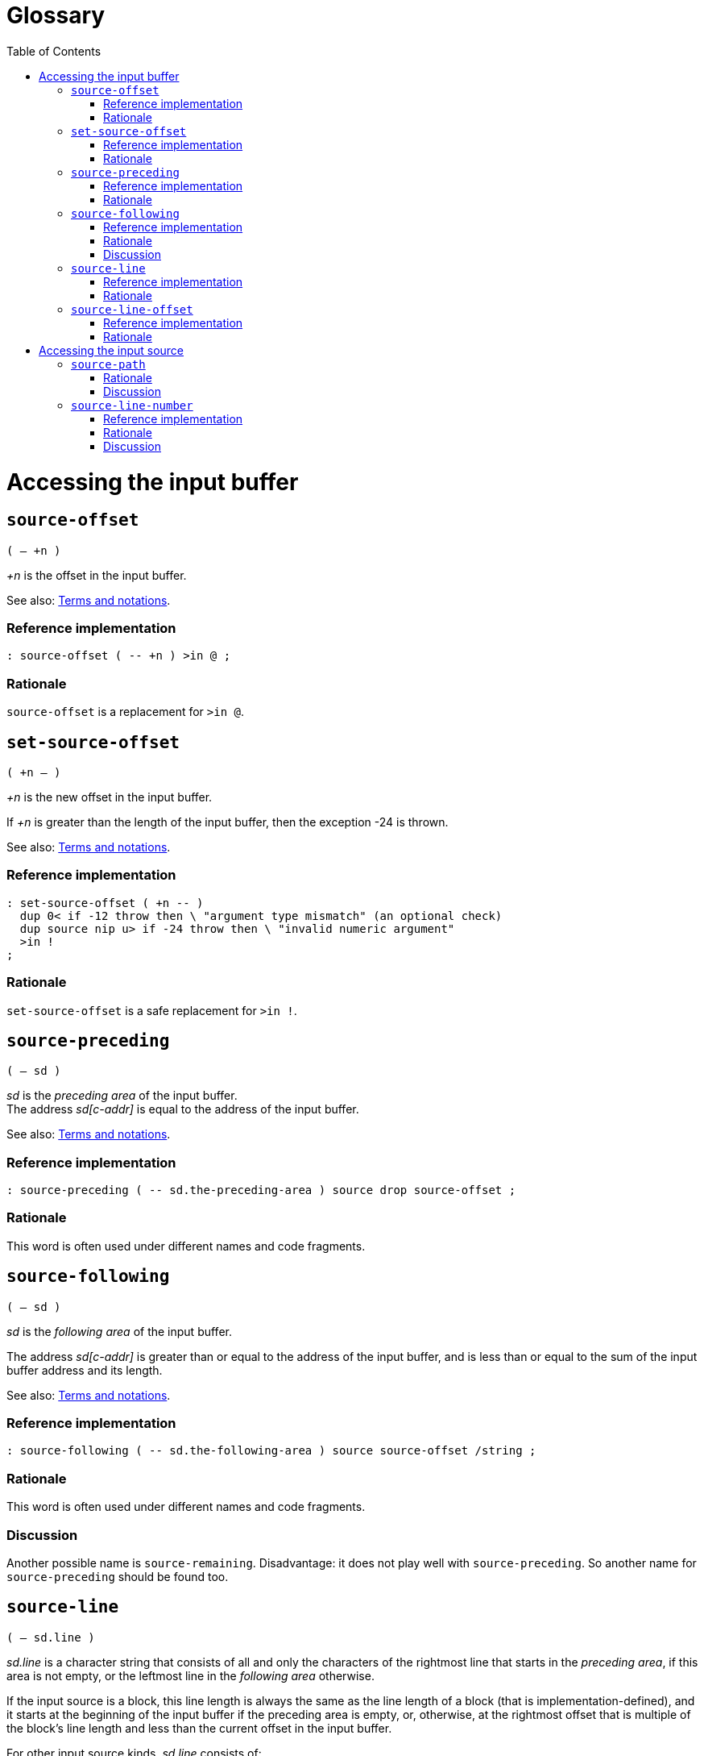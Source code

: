 = Glossary
:doctype: book
:toc:




= Accessing the input buffer



== `source-offset`
`( -- +n )`

_+n_ is the offset in the input buffer.

See also: link:./terms.adoc[Terms and notations].

=== Reference implementation

[,forth]
----
: source-offset ( -- +n ) >in @ ;
----


=== Rationale

`source-offset` is a replacement for `>in @`.



== `set-source-offset`
`( +n -- )`

_+n_ is the new offset in the input buffer.

If _+n_ is greater than the length of the input buffer,
then the exception -24 is thrown.

See also: link:./terms.adoc[Terms and notations].


=== Reference implementation

[,forth]
----
: set-source-offset ( +n -- )
  dup 0< if -12 throw then \ "argument type mismatch" (an optional check)
  dup source nip u> if -24 throw then \ "invalid numeric argument"
  >in !
;
----


=== Rationale

`set-source-offset` is a safe replacement for `>in !`.



== `source-preceding`
`( -- sd )`

_sd_ is the _preceding area_ of the input buffer.
 +
The address _sd[c-addr]_ is equal to the address of the input buffer.

See also: link:./terms.adoc[Terms and notations].


=== Reference implementation

[,forth]
----
: source-preceding ( -- sd.the-preceding-area ) source drop source-offset ;
----


=== Rationale

This word is often used under different names and code fragments.



== `source-following`
`( -- sd )`

_sd_ is the _following area_ of the input buffer.

The address _sd[c-addr]_ is greater than or equal to the address of the input buffer,
and is less than or equal to the sum of the input buffer address and its length.

See also: link:./terms.adoc[Terms and notations].


=== Reference implementation

[,forth]
----
: source-following ( -- sd.the-following-area ) source source-offset /string ;
----


=== Rationale

This word is often used under different names and code fragments.


=== Discussion

Another possible name is `source-remaining`.
Disadvantage: it does not play well with `source-preceding`.
So another name for `source-preceding` should be found too.



== `source-line`
`( -- sd.line )`

_sd.line_ is a character string that consists of all and only the characters
of the rightmost line that starts in the _preceding area_,
if this area is not empty, or the leftmost line in the _following area_ otherwise.

If the input source is a block, this line length is always the same
as the line length of a block (that is implementation-defined),
and it starts at the beginning of the input buffer if the preceding area is empty,
or, otherwise, at the rightmost offset that is multiple of the block's line length
and less than the current offset in the input buffer.

For other input source kinds, _sd.line_ consists of:

- all the characters, except characters of a line terminator, in the _preceding area_
  that follow the rightmost line terminator in the _preceding area_,
  or belong to the _preceding area_ if such line terminator is absent,
- and all the characters, except characters of a line terminator, in the _following area_
  that precede the leftmost line terminator whose end character is in the _following area_,
  or belong to the _following area_ if such line terminator is absent.


=== Reference implementation

[,forth]
----
: source-line ( -- sd.line )
  blk @ if
    source-preceding dup if 1- then ( c-addr.input-buffer +n.offset1 )
    dup c/l mod - +  c/l  exit
  then
  source-id -1 = if
    source-preceding line-terminator split-string-last
    over if 2nip else 2drop then ( c-addr1 +n1 )
    line-terminator nip 1- min ( c-addr1 0|1 )
    source-following rot negate /string
    line-terminator search 2drop
    ( c-addr1 c-addr2 ) over -  exit
  then
  source
;
----

Non-standard words used in this implementation:

- `c/l ( -- +n )` returns the fixed line length in a block.
- `line-terminator ( -- sd )` returns a line terminator sequence.
- `split-string-last ( sd1 sd.key -- sd.left sd.right | sd1 0 0 )`


=== Rationale

This word is needed for error messages, logging and debugging purposes.

For example, when the system displays the line in which an error occurred,
and the input source is an evaluated string with a line terminator, or a block,
the result of `source` cannot be used directly.
The line for displaying can be obtained with `source-line`
independently of the input source kind.

This word takes into account a case when a line terminator length is greater than 1
and its one part is in the _preceding area_ and another part is in the _following area_.



== `source-line-offset`
`( -- u )`

_u_ is the number of characters (pchar) in the preceding area
that belong to the character string returned by `source-line`.


=== Reference implementation

[,forth]
----
: source-line-offset ( -- +n )
  source-following drop
  source-line drop  -
;
----


=== Rationale

The name `source-line-offset` is chosen to be consistent with the name `source-offset`.

Note, when the input source is a block, and the offset in the input buffer
is nonzero and a multiple of the block's line length,
the return value is the block's line length,
since in this case `source-line` returns the line that
ends at the current offset in the input buffer.

This word is useful for error messages, logging and debugging purposes.

This word can be used to open the file that is the input source
in an external editor on a specific line and character in the line.

If the external editor requires a character position in extended characters,
this offset can be calculated from the offset in primitive characters
using `xchar+` or `x-size` as the following:

[,forth]
----
: source-line-xchar ( -- +n\0 )
  1  source-line  drop source-line-offset
  bounds ?do
    1+ i 6 x-size
  +loop
;
----




= Accessing the input source



== `source-path`
`( -- sd.path )`

_sd.path_ is a character string that is an
https://en.wikipedia.org/wiki/Internationalized_Resource_Identifier[IRI]
identifying the input source or the input source kind.
 +
_sd.path_ is valid until interpretation of this input source is complete.

If and only if _sd.path_ is in the File URI scheme
(see https://www.rfc-editor.org/rfc/rfc8089.html[RFC 8089]),
its "scheme" and "host" parts may be omitted.

If _sd.path_ is in the File URI scheme,
this path shall be acceptable to `open-file`.

If _sd.path_ is an empty string, there is no input source available
(and then https://forth-standard.org/standard/core/REFILL[`refill`] should throw an exception).

_sd.path_ depends on the input source kind as follows.

- If the input source is a file and its location is known,
then _sd.path_ is a full path in the local file system
or IRI (not necessarily in the File URI scheme)
by which this file can be opened with `open-file`.
Whether an IRI maps to a file in the local file system or to a remote resource
is implementation-defined.
+
Examples of correct _sd.path_ values:

* `"/home/john-doe/example.fth"`
* `"file:/home/john-doe/example.fth"`
* `"file:///home/john-doe/example.fth"`
* `"file://localhost/home/john-doe/example.fth"`
* `"/Users/john-doe/example.fth"`
* `"/c:/Users/john-doe/example.fth"`
** Should the variant `"c:/Users/john-doe/example.fth"` be allowed?
* `"file:/c:/Users/john-doe/example.fth"`
* `"file:///c:/Users/john-doe/example.fth"`
* `"file://localhost/c:/Users/john-doe/example.fth"`
* `"https://github.com/john-doe/example/example.fth"`
** For example, such a path can be used in a Forth system hosted in a web browser.

- If the input source is a file and its location is unknown,
_sd.path_ identifies this input source kind.
+
Here an option to consider:

* `"about:input/file"`

- If the input source is the user input device,
_sd.path_ identifies this input source kind.
+
Here are some options to consider:

* `"about:input/stdin"`
* `"/dev/stdin"` (this option is not portable)


- If the input source is an evaluated string,
_sd.path_ identifies this input source kind
(and optionally the string address and length).
+
Here are some options to consider:

* `"about:input/string"`
* `"data:,"` (disadvantage: without actual data this URI is misleading)
* `"data:"` (disadvantage: this URI appears to be invalid)

- If the input source is a block,
_sd.path_ identifies this input source kind
(and optionally the block number and the path to the block file).
+
Here are some options to consider:

* `"about:input/block"`
* `"about:input/block#{blk @ ntos}"`
** example: `"about:input/block#123"`
* `"about:input/block/{path-to-block-file}#{blk @ ntos}"`
** example: `"about:input/block/home/john-doe/blockfile.blk#123"`


=== Rationale

The name `source-path` is chosen to be consistent with the name `source-id`
(see https://forth-standard.org/standard/file/SOURCE-ID[11.6.1.2218 `SOURCE-ID`]).

`source-path` is needed for error messages, logging and debugging purposes.

The string returned by `source-path` must not be located
in a https://forth-standard.org/standard/usage#usage:transient[transient region]
or in a memory region allocated or reserved by the program,
because the lifetime of such a string (and its contents)
cannot be guaranteed by the system.

When the returned string is a path in the File URI scheme,
it is up to the implementor whether it starts with `"file:"` or with `"/"`,
but in either case `open-file` must be able to open a file using that string.

One consequence of implying the File URI scheme by default is
that *when a scheme is omitted*,
only a forward slash is used as a path segment separator
and the path is a full file name (i.e., it starts with a forward slash).

Note that Windows API supports a forward slash as a path segment separator.


=== Discussion

Probably, a better name is `source-uri`
(after
https://www.w3.org/TR/xpath-functions/#func-document-uri[`fn:document-uri` in XPath]).

Should a path starting with a Windows drive letter be allowed?
(e.g. "c:/Users/john-doe/example.fth")
 +
See also:
https://www.rfc-editor.org/rfc/rfc8089.html#appendix-E[RFC 8089 / Nonstandard Syntax Variations].



== `source-line-number`
`( -- u )`

_u_ is the line number (starting from 1) in the input source
that is returned by `source-line`.

If the input source is a file or the user input device, _u_ is
the the number of lines that have already been read (maybe partially)
from this input source into the input buffer while refilling it.

If the input source is an evaluated string, _u_ is
the the number of line terminators
in the _preceding area_ of the input buffer
plus 1.

If the input source is a block, the lines are numbered
within this block only.


=== Reference implementation

[,forth]
----
: source-line-number ( -- +n )
  blk @ if
    source-offset dup if 1- then c/l / 1+ exit
  then
  source-id -1 = if
    1 >r
    source-preceding begin
      line-terminator substring-after over while
      r> 1+ r>
    repeat  r>  exit
  then
  counter-of-refills
;
----

Non-standard words used in this implementation:

- `c/l ( -- +n )` returns the fixed line length in a block.
- `line-terminator ( -- sd )` returns a line terminator sequence.
- `counter-of-refills ( -- +n )` returns the number of times the input buffer has been refilled
  within the current input source.
- `substring-after ( sd1 sd.key -- sd.right | 0 0 )` returns the right part of the string _sd1_
  after the substring _sd.key_ if it exists, or 0 0 otherwise.

The words `save-input` and `restore-input` (if they are provided)
should correctly affect `counter-of-refills`.


=== Rationale

This word is needed for error messages, logging and debugging purposes.

This word can be used to open the file in an external editor on a specific line.

When a file is loaded using `include-file`, the initial read position can be greater than 0.
The system does not need to keep track of the number of lines in the input source
before the initial read position.

For blocks, the lines are numbered within one block only.

This word should correctly handle the case when `refill` reads only part of a line
(when the line is too long to fit into the input buffer, if the system can handle this case).

This word should correctly handle the case when `save-input` and `restore-input`
are used (if they are provided).


=== Discussion

Should line numbers start from 0 or from 1?

Typically, line numbers starts from 1 (as well as stack parameters in Forth).

For comparison,
the offset in the input buffer starts from `0` because it is actually
a boundary between characters,
and it represents the number of characters in the preceding area of the input buffer.

